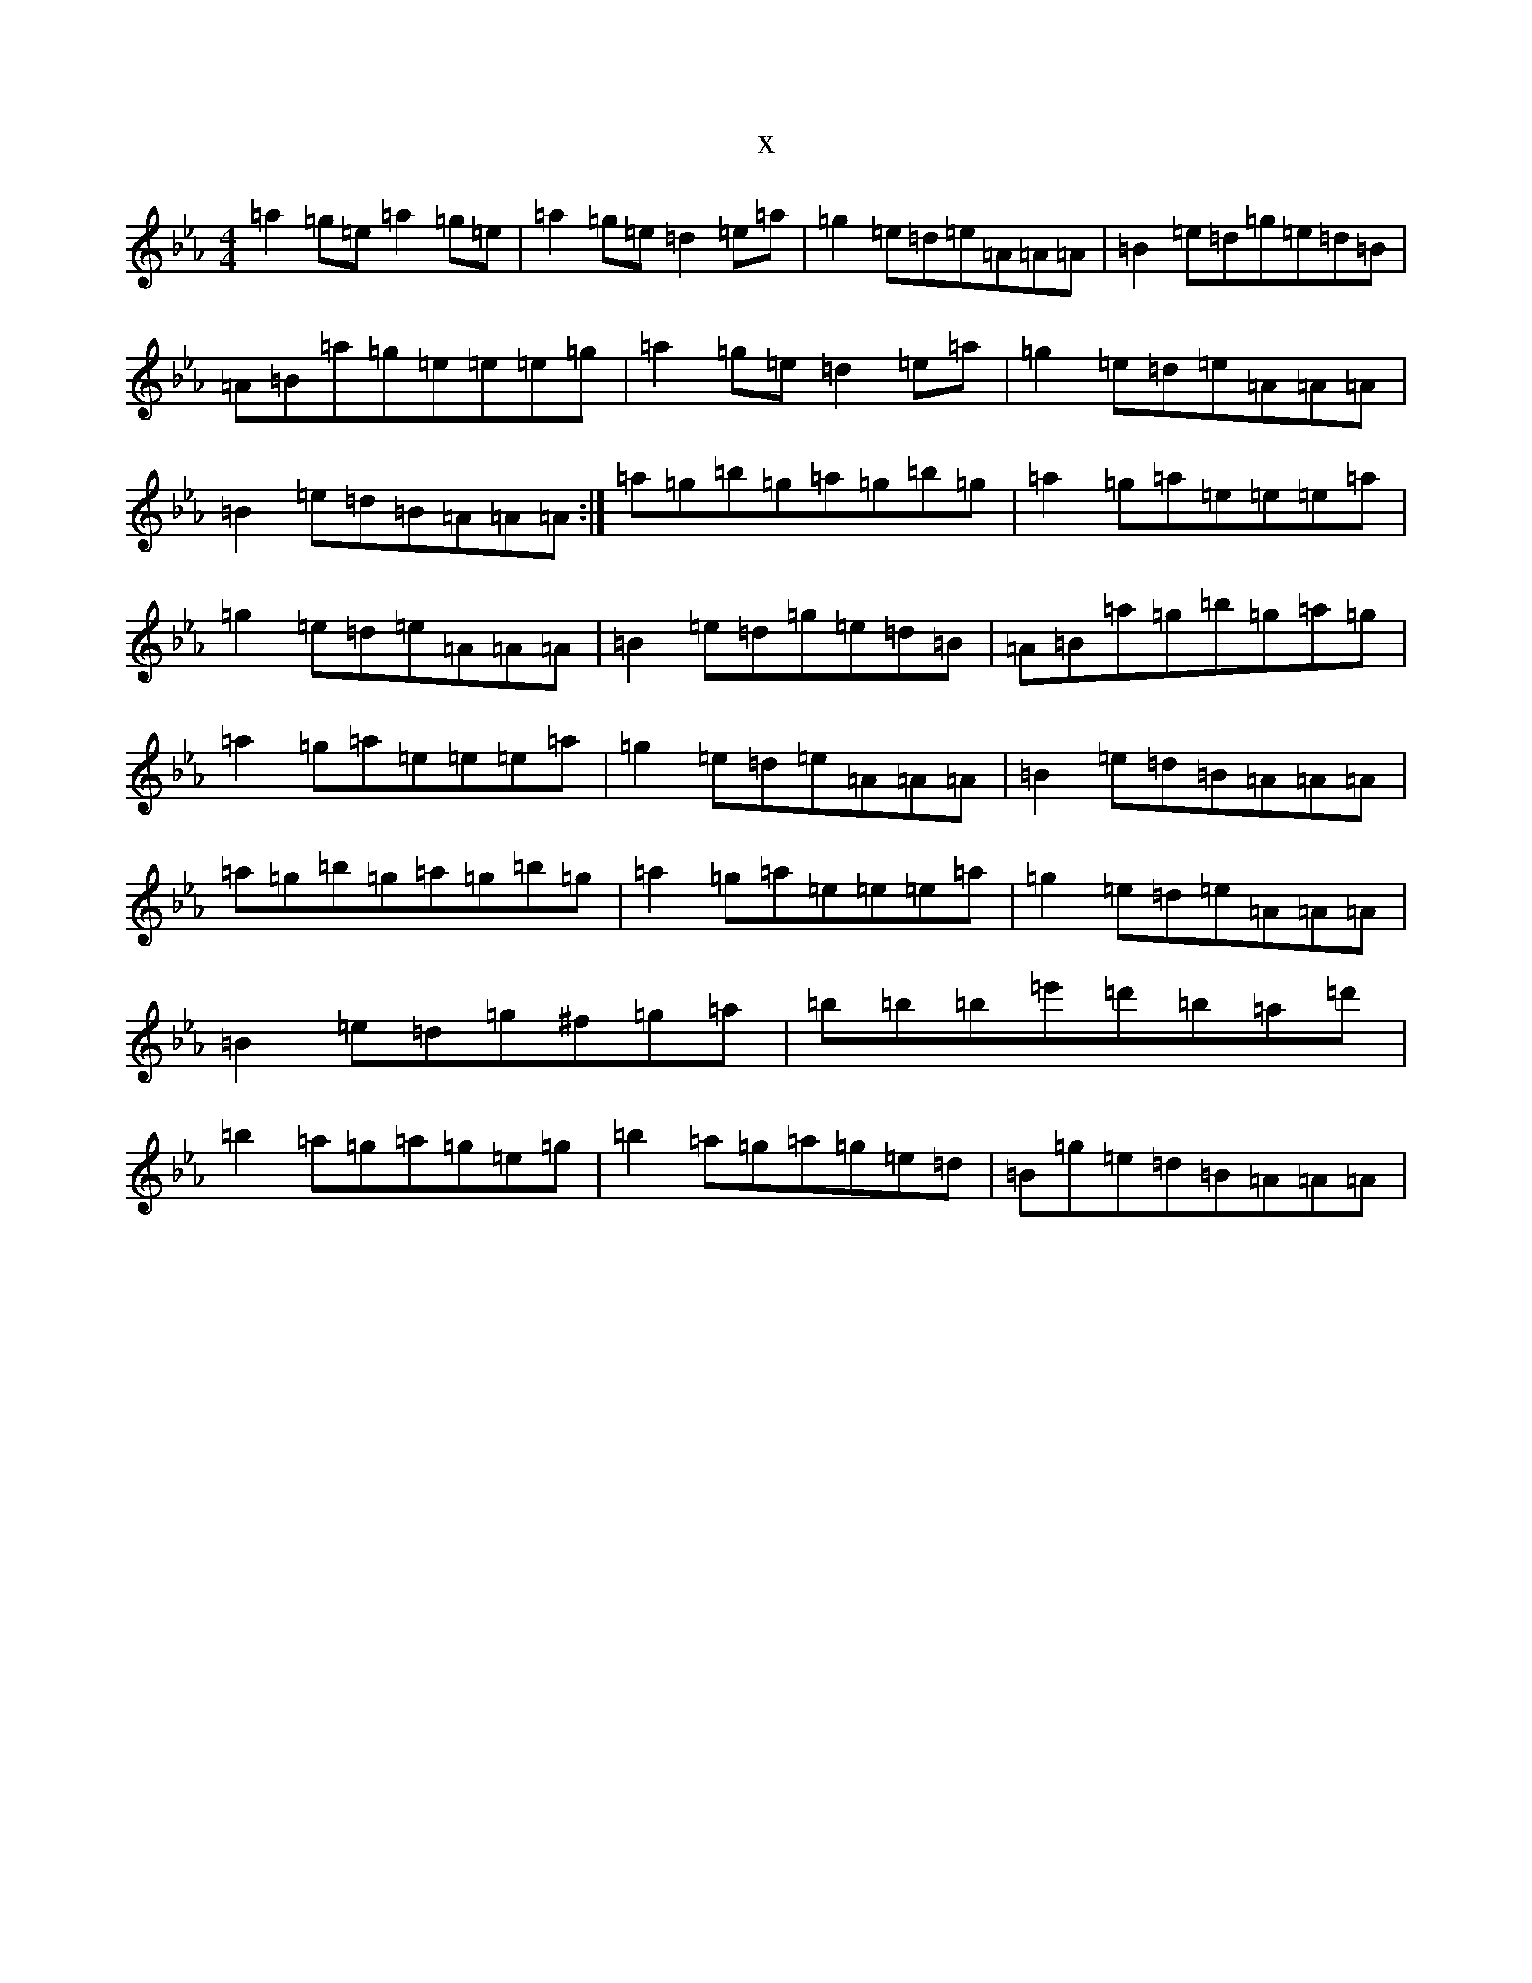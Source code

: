 X:4813
T:x
L:1/8
M:4/4
K: C minor
=a2=g=e=a2=g=e|=a2=g=e=d2=e=a|=g2=e=d=e=A=A=A|=B2=e=d=g=e=d=B|=A=B=a=g=e=e=e=g|=a2=g=e=d2=e=a|=g2=e=d=e=A=A=A|=B2=e=d=B=A=A=A:|=a=g=b=g=a=g=b=g|=a2=g=a=e=e=e=a|=g2=e=d=e=A=A=A|=B2=e=d=g=e=d=B|=A=B=a=g=b=g=a=g|=a2=g=a=e=e=e=a|=g2=e=d=e=A=A=A|=B2=e=d=B=A=A=A|=a=g=b=g=a=g=b=g|=a2=g=a=e=e=e=a|=g2=e=d=e=A=A=A|=B2=e=d=g^f=g=a|=b=b=b=e'=d'=b=a=d'|=b2=a=g=a=g=e=g|=b2=a=g=a=g=e=d|=B=g=e=d=B=A=A=A|